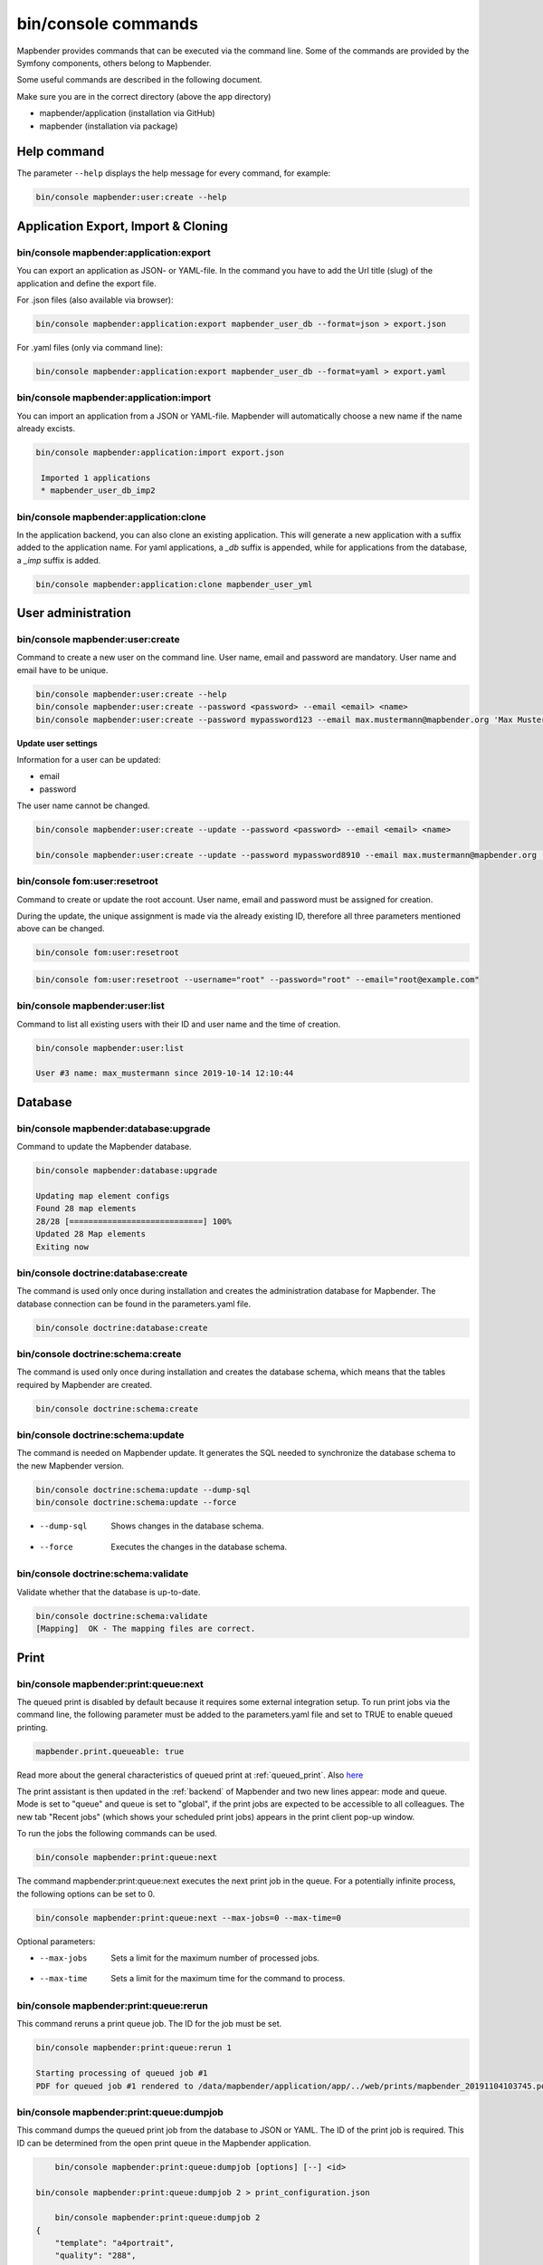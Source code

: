 .. _commands:

bin/console commands
====================

Mapbender provides commands that can be executed via the command line. Some of the commands are provided by the Symfony components, others belong to Mapbender. 

Some useful commands are described in the following document.

Make sure you are in the correct directory (above the app directory)

* mapbender/application (installation via GitHub)

* mapbender (installation via package)

.. _app_command_help:
   
Help command
------------

The parameter ``--help`` displays the help message for every command, for example:   

.. code-block:: yaml

    bin/console mapbender:user:create --help
   

.. _app_command_export_import_clone:

Application Export, Import & Cloning
------------------------------------

bin/console mapbender:application:export 
****************************************

You can export an application as JSON- or YAML-file. In the command you have to add the Url title (slug) of the application and define the export file.

For .json files (also available via browser):

.. code-block:: yaml

   bin/console mapbender:application:export mapbender_user_db --format=json > export.json


For .yaml files (only via command line):

.. code-block:: yaml

   bin/console mapbender:application:export mapbender_user_db --format=yaml > export.yaml


bin/console mapbender:application:import
****************************************

You can import an application from a JSON or YAML-file. Mapbender will automatically choose a new name if the name already excists.  

.. code-block:: yaml
   
   bin/console mapbender:application:import export.json
    
    Imported 1 applications
    * mapbender_user_db_imp2


bin/console mapbender:application:clone
***************************************

In the application backend, you can also clone an existing application. This will generate a new application with a suffix added to the application name. For yaml applications, a *_db* suffix is appended, while for applications from the database, a *_imp* suffix is added.

.. code-block:: bash

	bin/console mapbender:application:clone mapbender_user_yml


User administration
--------------------

bin/console mapbender:user:create 
*********************************

Command to create a new user on the command line. 
User name, email and password are mandatory. User name and email have to be unique.
 

.. code-block:: yaml

    bin/console mapbender:user:create --help
    bin/console mapbender:user:create --password <password> --email <email> <name>
    bin/console mapbender:user:create --password mypassword123 --email max.mustermann@mapbender.org 'Max Mustermann' 
   
   
**Update user settings**

Information for a user can be updated:

* email
* password

The user name cannot be changed.

.. code-block:: yaml
   
    bin/console mapbender:user:create --update --password <password> --email <email> <name>

    bin/console mapbender:user:create --update --password mypassword8910 --email max.mustermann@mapbender.org 'Max Mustermann'
    

bin/console fom:user:resetroot
******************************

Command to create or update the root account. User name, email and password must be assigned for creation.

During the update, the unique assignment is made via the already existing ID, therefore all three parameters mentioned above can be changed.  


.. code-block:: yaml

	bin/console fom:user:resetroot


.. code-block:: yaml

	bin/console fom:user:resetroot --username="root" --password="root" --email="root@example.com"



bin/console mapbender:user:list
*******************************

Command to list all existing users with their ID and user name and the time of creation.


.. code-block:: yaml

	bin/console mapbender:user:list
        
	User #3 name: max_mustermann since 2019-10-14 12:10:44
    
    
Database
---------
    
bin/console mapbender:database:upgrade 
**************************************

Command to update the Mapbender database. 


.. code-block:: yaml

	bin/console mapbender:database:upgrade 
	
	Updating map element configs
	Found 28 map elements
	28/28 [============================] 100%
	Updated 28 Map elements
	Exiting now



bin/console doctrine:database:create 
************************************

The command is used only once during installation and creates the administration database for Mapbender. The database connection can be found in the parameters.yaml file. 


.. code-block:: yaml

	bin/console doctrine:database:create



bin/console doctrine:schema:create 
**********************************

The command is used only once during installation and creates the database schema, which means that the tables required by Mapbender are created.


.. code-block:: yaml

	bin/console doctrine:schema:create


bin/console doctrine:schema:update 
**********************************

The command is needed on Mapbender update. It generates the SQL needed to synchronize the database schema to the new Mapbender version. 

.. code-block:: yaml

    bin/console doctrine:schema:update --dump-sql
    bin/console doctrine:schema:update --force
		
* --dump-sql    Shows changes in the database schema.
* --force       Executes the changes in the database schema.


bin/console doctrine:schema:validate
************************************

Validate whether that the database is up-to-date.


.. code-block:: yaml	

	bin/console doctrine:schema:validate
	[Mapping]  OK - The mapping files are correct.


Print
-----

bin/console mapbender:print:queue:next
**************************************

The queued print is disabled by default because it requires some external integration setup. To run print jobs via the command line, the following parameter must be added to the parameters.yaml file and set to TRUE to enable queued printing.

.. code-block:: yaml

	mapbender.print.queueable: true

Read more about the general characteristics of queued print at :ref:`queued_print`. Also `here <https://github.com/mapbender/mapbender/pull/1070>`_


The print assistant is then updated in the :ref:`backend` of Mapbender and two new lines appear: mode and queue. 
Mode is set to "queue" and queue is set to "global", if the print jobs are expected to be accessible to all colleagues. 
The new tab "Recent jobs" (which shows your scheduled print jobs) appears in the print client pop-up window. 

To run the jobs the following commands can be used.


.. code-block:: yaml		

	bin/console mapbender:print:queue:next
	
The command mapbender:print:queue:next executes the next print job in the queue. For a potentially infinite process, the following options can be set to 0.


.. code-block:: yaml

	bin/console mapbender:print:queue:next --max-jobs=0 --max-time=0

Optional parameters:  

* --max-jobs    Sets a limit for the maximum number of processed jobs.

* --max-time    Sets a limit for the maximum time for the command to process.


bin/console mapbender:print:queue:rerun 
***************************************

This command reruns a print queue job. The ID for the job must be set. 

.. code-block:: yaml

	bin/console mapbender:print:queue:rerun 1
	
	Starting processing of queued job #1
	PDF for queued job #1 rendered to /data/mapbender/application/app/../web/prints/mapbender_20191104103745.pdf

	
	
bin/console mapbender:print:queue:dumpjob 
*****************************************

This command dumps the queued print job from the database to JSON or YAML. The ID of the print job is required. This ID can be determined from the open print queue in the Mapbender application.

.. code-block:: yaml

	bin/console mapbender:print:queue:dumpjob [options] [--] <id>
    
    bin/console mapbender:print:queue:dumpjob 2 > print_configuration.json
	
	bin/console mapbender:print:queue:dumpjob 2 
    {
        "template": "a4portrait",
        "quality": "288",
        "scale_select": "25000",
        "rotation": "-20",
        "extra": {
            "title": "My Title"
        },
        "layers": {
            "0": {
                "type": "wms",
                "sourceId": "8",
                "url": "https:\/\/osm-demo.wheregroup.com\/service?_SIGNATURE=31%3AIHZNT0zPZhFG95dN3QOzsizaDwA&TRANSPARENT=TRUE&FORMAT=image%2Fpng&VERSION=1.3.0&EXCEPTIONS=INIMAGE&SERVICE=WMS&REQUEST=GetMap&STYLES=&LAYERS=osm&_OLSALT=0.3940783483836241&CRS=EPSG%3A25832&BBOX=363375.30907721,5626747.0157598,368124.31589362,5620823.2546257&WIDTH=512&HEIGHT=512",
                "minResolution": null,
                "maxResolution": null,
                "order": 0,
                "opacity": 1,
                "changeAxis": false
            },
            "1": {
                "type": "wms",
                "sourceId": "7",
                "url": "https:\/\/wms.wheregroup.com\/cgi-bin\/mapbender_user.xml?_SIGNATURE=26%3Atq6ae-UqhnZLMjiQlLrj-wCHiOI&TRANSPARENT=TRUE&FORMAT=image%2Fpng&VERSION=1.3.0&EXCEPTIONS=INIMAGE&SERVICE=WMS&REQUEST=GetMap&STYLES=&LAYERS=Mapbender_User&_OLSALT=0.6831931928241708&CRS=EPSG%3A25832&BBOX=363375.30907721,5626747.0157598,368124.31589362,5620823.2546257&WIDTH=2400&HEIGHT=1141",
                "minResolution": null,
                "maxResolution": null,
                "order": 0,
                "opacity": 0.85,
                "changeAxis": false
            },
            "2": {
                "type": "wms",
                "sourceId": "7",
                "url": "https:\/\/wms.wheregroup.com\/cgi-bin\/mapbender_user.xml?_SIGNATURE=26%3Atq6ae-UqhnZLMjiQlLrj-wCHiOI&TRANSPARENT=TRUE&FORMAT=image%2Fpng&VERSION=1.3.0&EXCEPTIONS=INIMAGE&SERVICE=WMS&REQUEST=GetMap&STYLES=&LAYERS=Mapbender_Names&_OLSALT=0.6831931928241708&CRS=EPSG%3A25832&BBOX=363375.30907721,5626747.0157598,368124.31589362,5620823.2546257&WIDTH=2400&HEIGHT=1141",
                "minResolution": null,
                "maxResolution": null,
                "order": 1,
                "opacity": 0.85,
                "changeAxis": false
            }
        },
        "width": 1920,
        "height": 913,
        "center": {
            "x": 365749.81248542,
            "y": 5623785.1351928
        },
        "extent": {
            "width": 4749.006816409994,
            "height": 5923.761134099215
        },
        "overview": {
            "layers": {
                "0": "https:\/\/osm-demo.wheregroup.com\/service?_signature=31%3AIHZNT0zPZhFG95dN3QOzsizaDwA&TRANSPARENT=TRUE&FORMAT=image%2Fpng&VERSION=1.3.0&EXCEPTIONS=INIMAGE&SERVICE=WMS&REQUEST=GetMap&STYLES=&LAYERS=osm&CRS=EPSG%3A25832&BBOX=350757.32820012,5616536.5348653,377637.46662208,5629318.6006879&WIDTH=250&HEIGHT=125"
            },
            "center": {
                "x": 364197.3974111,
                "y": 5622927.5677766
            },
            "height": 78125,
            "changeAxis": false
        },
        "mapDpi": 90.714,
        "extent_feature": {
            "0": {
                "x": 362505.8322437394,
                "y": 5625755.14826519
            },
            "1": {
                "x": 366968.4389051802,
                "y": 5627379.404257199
            },
            "2": {
                "x": 368994.48453732743,
                "y": 5621812.889632087
            },
            "3": {
                "x": 364531.877875887,
                "y": 5620188.63364008
            },
            "4": {
                "x": 362505.8322437394,
                "y": 5625755.14826519
            }
        },
        "userId": null,
        "userName": null,
        "legendpage_image": {
            "type": "resource",
            "path": "images\/legendpage_image.png"
        }
    }

bin/console mapbender:print:runJob
**********************************

Command to run a print job from a saved job definition. The JSON file created with the previously described command (bin/console mapbender:print:dumpjob) will create a pdf print output.
		

.. code-block:: yaml	

	bin/console mapbender:print:runJob print_configuration.json /tmp/print.pdf
	

bin/console mapbender:print:queue:repair 
****************************************

If a print job in the queue has crashed, e.g. a WMS service is not accessible, printing cannot be performed. 
The command resets the status of the print jobs so that they can be executed again.  
	

.. code-block:: yaml		

	bin/console mapbender:print:queue:repair 
	
	
bin/console mapbender:print:queue:clean
***************************************

This command purges old jobs from the print queue (database and files). This includes created PDFs as well as corresponding database entries for the print jobs which are listed in the table called "mb_print_queue". With the command the expiring age can be set, for example, 20 can be used to delete all jobs older than 20 days.

.. code-block:: yaml	
	
	bin/console mapbender:print:queue:clean 20
	
	Print queue clean process started.
	Deleted 0 print queue item(s)



bin/console mapbender:print:queue:gcfiles 
*****************************************

gcfiles means "garbage collection files". This command deletes unreferenced files from print queue storage path. This can happen, for example, if a job is deleted from the database or the file path to the PDFs is no longer up-to-date.

.. code-block:: yaml

	bin/console mapbender:print:queue:gcfiles
	
	No unreferenced local files found


Mailer
------

bin/console debug:config framework mailer
*****************************************

Command displays the configured mailer(s)

.. code-block:: yaml

    bin/console debug:config framework mailer 

   
Server
------
 
symfony server:start --no-tls
*****************************

As a prerequisite for the Symfony development server, the `Symfony CLI <https://symfony.com/download>`_ must be installed. Following a successful installation, the command launches the development server. In this mode, it is possible to open your local Mapbender. The terminal additionally logs the status of the server while it is active.

You can stop the server again with Control -C.

.. note:: The Symfony development server may have limitations that reduce the performance of the application in certain cases. It should be used for testing purposes.

.. code-block:: yaml

    symfony server:start --no-tls

.. code-block:: yaml

 [OK] Web server listening
      The Web server is using PHP CLI 8.2.10
      http://127.0.0.1:8000


.. hint:: It is still possible to define the application environment with a preceding ``APP_ENV=prod`` or ``APP_ENV=dev``.   
    
.. code-block:: bash

    APP_ENV=prod symfony server:start --no-tls
    
     
Clear cache 
-----------

bin/console cache:clear
***********************

The command clear the cache directory.
 
Dev:



.. code-block:: yaml

		bin/console cache:clear --env=dev
        
		
Prod:


.. code-block:: yaml	

		bin/console cache:clear --env=prod --no-debug
        
    
WMS Services
------------

bin/console mapbender:wms:add
***********************************

Adds a new WMS Source to your Mapbender Service repository.

.. code-block:: yaml

    bin/console mapbender:wms:add https://osm-demo.wheregroup.com/service?VERSION=1.3.0&Service=WMS&request=getCapabilities
    
    * <empty name> OpenStreetMap (WhereGroup)
    * * osm OpenStreetMap
    * * osm-grey OpenStreetMap (grey scale)
    Saved new source #76


bin/console mapbender:wms:parse:url
***********************************

Command to parse a GetCapabilities document by url. The command can be used to validate a WMS Url.

.. code-block:: yaml

    bin/console mapbender:wms:parse:url --validate https://osm-demo.wheregroup.com/service?VERSION=1.3.0&Service=WMS&request=getCapabilities


bin/console mapbender:wms:reload:file
*************************************

Command to reload (update) a WMS source from given file.

.. code-block:: yaml

   bin/console mapbender:wms:reload:url 76 /var/www/html/service.xml


The following additional options are possible:

* --deactivate-new-layers  If set, newly added layers will be deactivated in existing instances. Deactivated layers are not visible in the frontend.
* --deselect-new-layers    If set, newly added layers will be deselected in existing instances. Deselected layers are not visible on the map by default, but appear in the layer tree and can be selected by users.


bin/console mapbender:wms:reload:url
************************************

Command to reload (update) a WMS source from given url.

.. code-block:: yaml

   bin/console mapbender:wms:reload:url 76 https://osm-demo.wheregroup.com/service?VERSION=1.3.0&Service=WMS&request=getCapabilities


The following additional options are possible:

* --user=USER              Username (basicauth) [default: ""]
* --password=PASSWORD      Password (basic auth) [default: ""]
* --deactivate-new-layers  If set, newly added layers will be deactivated in existing instances. Deactivated layers are not visible in the frontend.
* --deselect-new-layers    If set, newly added layers will be deselected in existing instances. Deselected layers are not visible on the map by default, but appear in the layer tree and can be selected by users.


bin/console mapbender:wms:show
******************************

Command to displays layer information of a persisted WMS source. You have to parse the ID of the WMS Source to get the information.

.. code-block:: yaml

   bin/console mapbender:wms:show 76
   
     Source describes 3 layers:
     * <empty name> OpenStreetMap (WhereGroup)
     * * osm OpenStreetMap
     * * osm-grey OpenStreetMap (grey scale)



bin/console mapbender:wms:validate:url 
**************************************

Command to check the accessibility of the WMS data source. The available layers are listed, if the service is accessible. 

.. code-block:: yaml

    bin/console mapbender:wms:validate:url "https://osm-demo.wheregroup.com/service?VERSION=1.3.0"
    
	WMS source loaded and validated
	Source describes 3 layers:
	* OpenStreetMap (WhereGroup)
	* OpenStreetMap
	* OpenStreetMap (grey scale)
    
    
Other
-----

bin/console mapbender:source:rewrite:host 
*****************************************

Use this command to update the hostname in the source URLs, eliminating the need to reload service capabilities.

.. code-block:: yaml

  bin/console mapbender:source:rewrite:host [options] [--] <from> <to>

As usual, the :ref:`app_command_help` shows more options.

Example to update the hostname:

.. code-block:: yaml

    bin/console mapbender:source:rewrite:host "http://osm-demo.wheregroup.com" "https://osm-demo.wheregroup.com" 
  
	3 modified urls in WMS source #5 / OpenStreetMap (OSM) Demo WhereGroup
	Summary:
	1 sources changed
	3 urls changed
	4 sources unchanged
	14 urls unchanged


.. _mapbender_config_check:

bin/console mapbender:config:check 
**********************************

Command to check the system configuration and mapbender requirements. Useful command to determine whether dependencies are compliant and database access works.

.. code-block:: yaml

	bin/console mapbender:config:check 


.. hint:: Please note that config:check will use the php-cli version. The settings may be different from your webserver PHP settings. Please use php -r 'phpinfo();' to show your PHP webserver settings.


The following requirements are checked and displayed:

* Database connections
* PHP Version 
* System requirements 
* Asset Folders
* FastCGI
* Apache modus (rewrite)
* PHP ini
* loaded PHP extensions
* Directory permissions

bin/console mapbender:version
*****************************

The command outputs the current version of Mapbender.

.. code-block:: yaml

	bin/console mapbender:version
	 
	Mapbender 3.3.4
 
	
bin/console debug:config
************************

Command lists all registered bundles (packages) and, if available, their aliases.
 
.. code-block:: yaml		

	bin/console debug:config	
